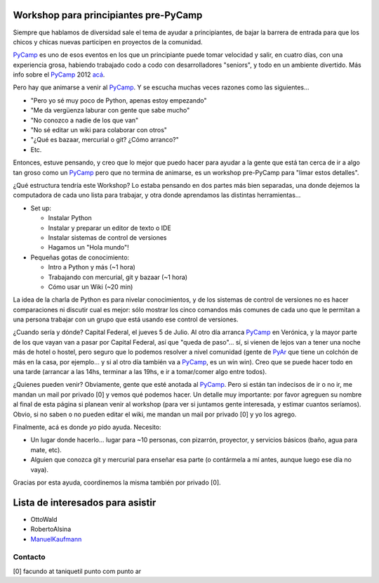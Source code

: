 
Workshop para principiantes pre-PyCamp
--------------------------------------

Siempre que hablamos de diversidad sale el tema de ayudar a principiantes, de bajar la barrera de entrada para que los chicos y chicas nuevas participen en proyectos de la comunidad.

PyCamp_ es uno de esos eventos en los que un principiante puede tomar velocidad y salir, en cuatro días, con una experiencia grosa, habiendo trabajado codo a codo con desarrolladores "seniors", y todo en un ambiente divertido. Más info sobre el PyCamp_ 2012 `acá`_.

Pero hay que animarse a venir al PyCamp_. Y se escucha muchas veces razones como las siguientes...

* "Pero yo sé muy poco de Python, apenas estoy empezando"

* "Me da vergüenza laburar con gente que sabe mucho"

* "No conozco a nadie de los que van"

* "No sé editar un wiki para colaborar con otros"

* "¿Qué es bazaar, mercurial o git? ¿Cómo arranco?"

* Etc.

Entonces, estuve pensando, y creo que lo mejor que puedo hacer para ayudar a la gente que está tan cerca de ir a algo tan groso como un PyCamp_ pero que no termina de animarse, es un workshop pre-PyCamp para "limar estos detalles".

¿Qué estructura tendría este Workshop? Lo estaba pensando en dos partes más bien separadas, una donde dejemos la computadora de cada uno lista para trabajar, y otra donde aprendamos las distintas herramientas...

* Set up:

  * Instalar Python

  * Instalar y preparar un editor de texto o IDE

  * Instalar sistemas de control de versiones

  * Hagamos un "Hola mundo"!

* Pequeñas gotas de conocimiento:

  * Intro a Python y más (~1 hora)

  * Trabajando con mercurial, git y bazaar (~1 hora)

  * Cómo usar un Wiki (~20 min)

La idea de la charla de Python es para nivelar conocimientos, y de los sistemas de control de versiones no es hacer comparaciones ni discutir cual es mejor: sólo mostrar los cinco comandos más comunes de cada uno que le permitan a una persona trabajar con un grupo que está usando ese control de versiones.

¿Cuando sería y dónde? Capital Federal, el jueves 5 de Julio. Al otro día arranca PyCamp_ en Verónica, y la mayor parte de los que vayan van a pasar por Capital Federal, así que "queda de paso"... sí, si vienen de lejos van a tener una noche más de hotel o hostel, pero seguro que lo podemos resolver a nivel comunidad (gente de PyAr_ que tiene un colchón de más en la casa, por ejemplo... y si al otro día también va a PyCamp_, es un win win).  Creo que se puede hacer todo en una tarde (arrancar a las 14hs, terminar a las 19hs, e ir a tomar/comer algo entre todos).

¿Quienes pueden venir? Obviamente, gente que esté anotada al PyCamp_. Pero si están tan indecisos de ir o no ir, me mandan un mail por privado [0] y vemos qué podemos hacer. Un detalle muy importante: por favor agreguen su nombre al final de esta página si planean venir al workshop (para ver si juntamos gente interesada, y estimar cuantos seríamos). Obvio, si no saben o no pueden editar el wiki, me mandan un mail por privado [0] y yo los agrego.

Finalmente, acá es donde *yo* pido ayuda. Necesito:

* Un lugar donde hacerlo... lugar para ~10 personas, con pizarrón, proyector, y servicios básicos (baño, agua para mate, etc).

* Alguien que conozca git y mercurial para enseñar esa parte (o contármela a mí antes, aunque luego ese día no vaya).

Gracias por esta ayuda, coordinemos la misma también por privado [0].

Lista de interesados para asistir
---------------------------------

* OttoWald

* RobertoAlsina

* ManuelKaufmann_

Contacto
~~~~~~~~

[0] facundo at taniquetil punto com punto ar

.. ############################################################################

.. _acá: /PyCamp/2012
.. _ManuelKaufmann: /miembros/humitos

.. _pyar: /pyar
.. _pycamp: /pycamp
